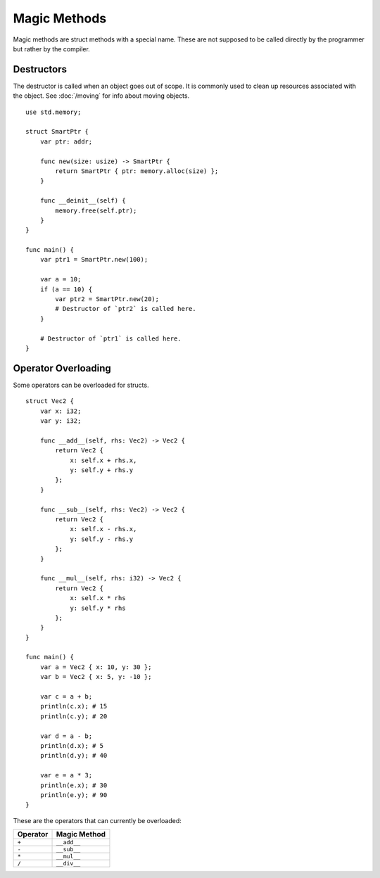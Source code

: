 =============
Magic Methods
=============

.. highlight:: banjo

Magic methods are struct methods with a special name. These are not supposed to be called directly
by the programmer but rather by the compiler.

Destructors
===========

The destructor is called when an object goes out of scope. It is commonly used to clean up resources
associated with the object. See :doc:`/moving` for info about moving objects. ::

    use std.memory;

    struct SmartPtr {
        var ptr: addr;

        func new(size: usize) -> SmartPtr {
            return SmartPtr { ptr: memory.alloc(size) };
        }

        func __deinit__(self) {
            memory.free(self.ptr);
        }
    }

    func main() {
        var ptr1 = SmartPtr.new(100);

        var a = 10;
        if (a == 10) {
            var ptr2 = SmartPtr.new(20);
            # Destructor of `ptr2` is called here.    
        }

        # Destructor of `ptr1` is called here.
    }

Operator Overloading
====================

Some operators can be overloaded for structs. ::

    struct Vec2 {
        var x: i32;
        var y: i32;

        func __add__(self, rhs: Vec2) -> Vec2 {
            return Vec2 {
                x: self.x + rhs.x,
                y: self.y + rhs.y
            };
        }

        func __sub__(self, rhs: Vec2) -> Vec2 {
            return Vec2 {
                x: self.x - rhs.x,
                y: self.y - rhs.y
            };
        }

        func __mul__(self, rhs: i32) -> Vec2 {
            return Vec2 {
                x: self.x * rhs
                y: self.y * rhs
            };
        }
    }

    func main() {
        var a = Vec2 { x: 10, y: 30 };
        var b = Vec2 { x: 5, y: -10 };
        
        var c = a + b;
        println(c.x); # 15
        println(c.y); # 20

        var d = a - b;
        println(d.x); # 5
        println(d.y); # 40

        var e = a * 3;
        println(e.x); # 30
        println(e.y); # 90
    }

These are the operators that can currently be overloaded:

+----------+--------------+
| Operator | Magic Method |
+==========+==============+
| ``+``    | ``__add__``  |
+----------+--------------+
| ``-``    | ``__sub__``  |
+----------+--------------+
| ``*``    | ``__mul__``  |
+----------+--------------+
| ``/``    | ``__div__``  |
+----------+--------------+